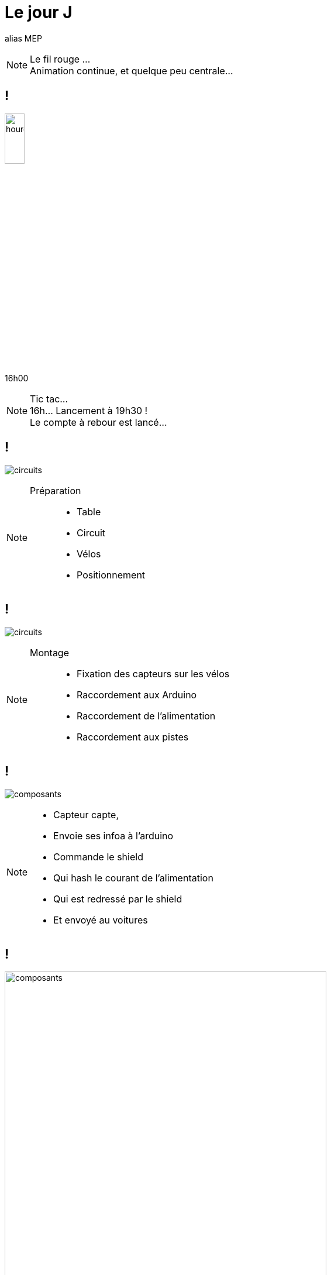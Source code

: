 [.part-3.background]
= Le jour J

alias MEP

[NOTE.speaker]
====
Le fil rouge ... +
Animation continue, et quelque peu centrale...
====

[.hourglass.background, state=part-3]
== !

image:images/hourglass.png[hourglass, width=20%]

[.hour]
16h00

[NOTE.speaker]
====
Tic tac... +
16h... Lancement à 19h30 ! +
Le compte à rebour est lancé...
====

[.montage.background, state=part-3]
== !

image:images/full-circuit.jpg[circuits]

[NOTE.speaker]
====
Préparation ::
* Table
* Circuit
* Vélos
* Positionnement
====

[.montage.background, state=part-3]
== !

image:images/cablage.jpg[circuits]

[NOTE.speaker]
====
Montage ::
* Fixation des capteurs sur les vélos
* Raccordement aux Arduino
* Raccordement de l'alimentation
* Raccordement aux pistes
====

[.montage.background, state=part-3]
== !

image:images/raccordement.png[composants]

[NOTE.speaker]
====
* Capteur capte,
* Envoie ses infoa à l'arduino
* Commande le shield
* Qui hash le courant de l'alimentation
* Qui est redressé par le shield
* Et envoyé au voitures
====


[.montage.background, state=part-3]
== !

image:images/parametrage.jpg[composants, width=80%]


[NOTE.speaker]
====
* Coefficient de correction
* Capteurs infrarouge
====

[.hourglass.background, state=part-3]
== !

image:images/hourglass.png[hourglass, width=20%]

[.hour]
19h30

[NOTE.speaker]
====
Tic tac... +
Il est 19h... +
Il va falloire passer à la collecte...
====

[.succes.background, state=part-3]
== M(M)VP !!!

image:images/youpi.gif[youpi]


[.montage.background, state=part-3]
== !

image:images/collecte.png[collecte]

[NOTE.speaker]
====
Chaine de collecte ::
* Un vidéo, un cable HDMI/VGA
* L'API/ lIHM sont sur mon poste
* Pas prod ready, mais c'est de l'évènementiel
====

[.problem.background, state=part-3]
== !

image:images/what.gif[youpi]

[NOTE.speaker]
====
* Il semble que le lien fonctionne pas...
* 2 heures de débug !
====


[.problem.background, transition=slide-in fade-out, state=part-3]
== !

image:images/link-1.png[link, width=80%]

[.problem.background, transition=fade, state=part-3]
== !

image:images/link-2.png[link, width=80%]

[.problem.background, transition=fade, state=part-3]
== !

image:images/link-3.png[link, width=80%]

[.problem.background, transition=fade, state=part-3]
== !

image:images/link-4.png[link, width=80%]

[.problem.background, transition=fade, state=part-3]
== !

image:images/link-5.png[link, width=80%]

[.problem.background, transition=fade, state=part-3]
== !

image:images/link-6.png[link, width=80%]

[.solution.background, transition=fade, state=part-3]
== !

image:images/link-7.png[link, width=80%]

[.solution.background, transition=fade, state=part-3]
== !

image:images/link-8.png[link, width=80%]

[.hourglass.background, state=part-3]
== !

image:images/hourglass.png[hourglass, width=20%]

[.hour]
22h00

[NOTE.speaker]
====
Tic tac... +
Il est 22h... +
Il va falloire passer à la collecte...
====

[.problem.background, state=part-3]
== Où déployer ?

[.problem.background, state=part-3]
== On Premise ?

Pas de machine fiable disponible !

[.problem.background, state=part-3]
== Cloud ?

5 possibilités

[NOTE.speaker]
====
* 2 "locales": CleverCloud, OVH
* 3 mainstream (AWS, GCP, Azure)

Elimination

====

[.solution.background, state=part-3]
== !

image:images/clevercloud.svg[clevercloud]

Deployment is one git push +
Fully managed services


[NOTE.speaker]
====
Au bout de 30 minutes, +
Je ne connais pas, donc j'arrete
====


[.solution.background, state=part-3]
== !

image:images/aws.png[aws, width=50%]

[NOTE.speaker]
====

En moins d'une heure ::
* Créé mon compte  (+ CB)
* Instancié une machine
* insyallé Java
* ouvert les ports !!! (\o/)
* Déployer et lancer JAR
====

[.succes.background, state=part-3]
== !

image:images/compteur.jpg[ihm]

[NOTE.speaker]
====
Les compteurs comptent !!!!
====

[.hourglass.background, state=part-3]
== !

image:images/hourglass.png[hourglass, width=20%]

[.hour]
0h00

[NOTE.speaker]
====
Tic tac...  Il est 0h... +
L'IHM était pas finie... +
=> Peu de temps +
=> Confiance du dev
=> Loi des devs inutiles ! +
On relève les manches, on code l'IHM (la vraie...)
====

[.succes.background, state=part-3]
== !

image:images/ihm.jpg[ihm]

[NOTE.speaker]
====
Vers 1h00, 1h30...  +
L'IHM est up, et en ligne !
(grosso modo prete pour le lendemain vu le public qu'il y a !!!)
====
